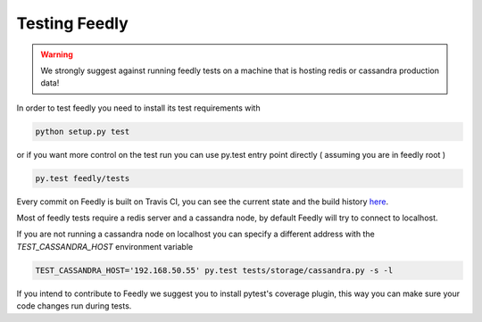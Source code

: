 Testing Feedly
===============

.. warning:: We strongly suggest against running feedly tests on a machine that is hosting redis or cassandra production data!

In order to test feedly you need to install its test requirements with 

.. code-block:: bash

	python setup.py test

or if you want more control on the test run you can use py.test entry point directly ( assuming you are in feedly root )

.. code-block:: bash

	py.test feedly/tests


Every commit on Feedly is built on Travis CI, you can see the current state and the build history `here <https://travis-ci.org/tschellenbach/Feedly/builds/>`_.

Most of feedly tests require a redis server and a cassandra node, by default Feedly will try to connect to localhost.

If you are not running a cassandra node on localhost you can specify a different address with the `TEST_CASSANDRA_HOST` environment variable


.. code-block:: bash

	TEST_CASSANDRA_HOST='192.168.50.55' py.test tests/storage/cassandra.py -s -l


If you intend to contribute to Feedly we suggest you to install pytest's coverage plugin, this way you can make sure your code changes
run during tests.
